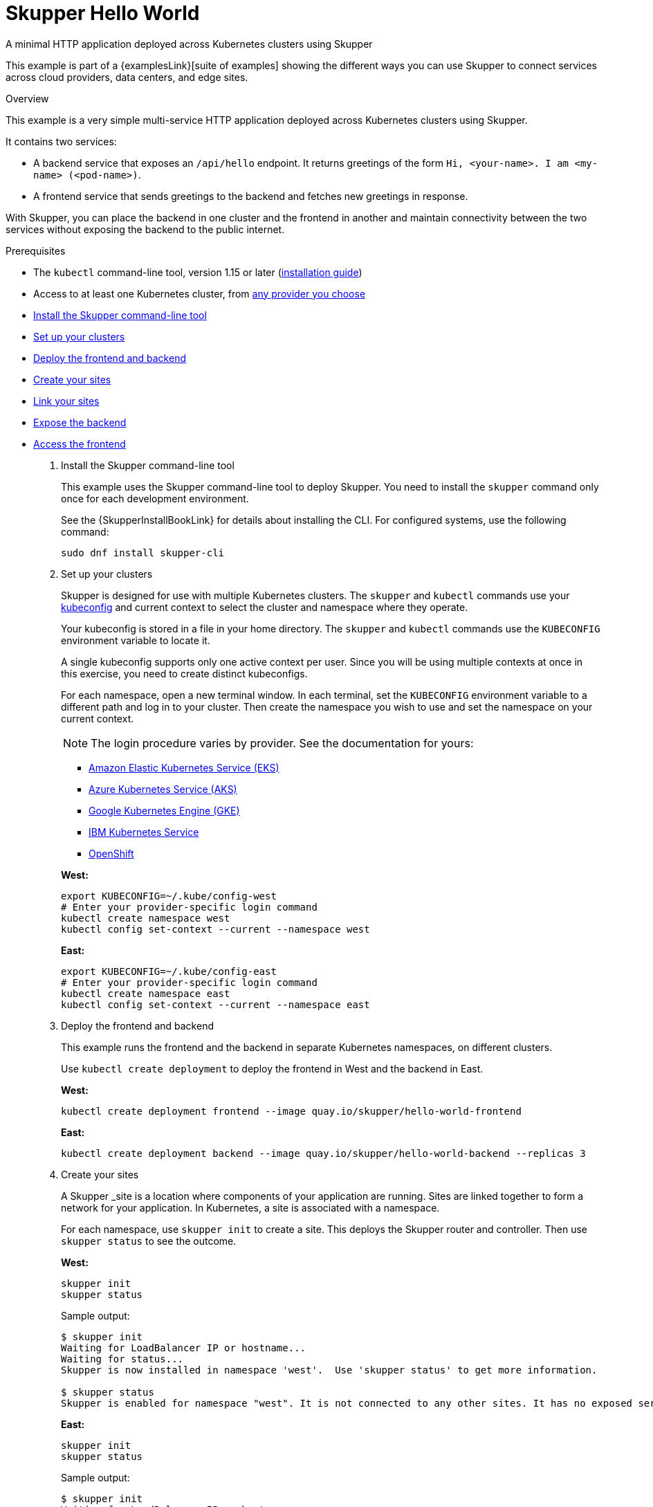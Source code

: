 // NOTE: This file is generated from skewer.yaml.  Do not edit it directly.
= Skupper Hello World




A minimal HTTP application deployed across Kubernetes clusters using Skupper

This example is part of a {examplesLink}[suite of examples] showing the different ways you can use Skupper to connect services across cloud providers, data centers, and edge sites.

.Overview

This example is a very simple multi-service HTTP application deployed across Kubernetes clusters using Skupper.

It contains two services:

* A backend service that exposes an `/api/hello` endpoint.
It returns greetings of the form `Hi, <your-name>.
I am <my-name> (<pod-name>)`.
* A frontend service that sends greetings to the backend and fetches new greetings in response.

With Skupper, you can place the backend in one cluster and the frontend in another and maintain connectivity between the two services without exposing the backend to the public internet.



Prerequisites

* The `kubectl` command-line tool, version 1.15 or later (https://kubernetes.io/docs/tasks/tools/install-kubectl/[installation guide])
* Access to at least one Kubernetes cluster, from https://skupper.io/start/kubernetes.html[any provider you choose]

--
.Procedure
--


* xref:skupper-example-hello-world_READMEmd_item1[Install the Skupper command-line tool]

* xref:skupper-example-hello-world_READMEmd_item2[Set up your clusters]

* xref:skupper-example-hello-world_READMEmd_item3[Deploy the frontend and backend]

* xref:skupper-example-hello-world_READMEmd_item4[Create your sites]

* xref:skupper-example-hello-world_READMEmd_item5[Link your sites]

* xref:skupper-example-hello-world_READMEmd_item6[Expose the backend]

* xref:skupper-example-hello-world_READMEmd_item7[Access the frontend]

. [[skupper-example-hello-world_READMEmd_item1]]Install the Skupper command-line tool
+
--

This example uses the Skupper command-line tool to deploy Skupper.
You need to install the `skupper` command only once for each development environment.

See the {SkupperInstallBookLink} for details about installing the CLI. For configured systems, use the following command:

[,shell]
----
sudo dnf install skupper-cli
----






--

. [[skupper-example-hello-world_READMEmd_item2]]Set up your clusters
+
--

Skupper is designed for use with multiple Kubernetes clusters.
The `skupper` and `kubectl` commands use your https://kubernetes.io/docs/concepts/configuration/organize-cluster-access-kubeconfig/[kubeconfig] and current context to select the cluster and namespace where they operate.

Your kubeconfig is stored in a file in your home directory.
The `skupper` and `kubectl` commands use the `KUBECONFIG` environment variable to locate it.

A single kubeconfig supports only one active context per user.
Since you will be using multiple contexts at once in this exercise, you need to create distinct kubeconfigs.

For each namespace, open a new terminal window.
In each terminal, set the `KUBECONFIG` environment variable to a different path and log in to your cluster.
Then create the namespace you wish to use and set the namespace on your current context.

NOTE: The login procedure varies by provider.
See the documentation for yours:


* https://skupper.io/start/eks.html#cluster-access[Amazon Elastic Kubernetes Service (EKS)]
* https://skupper.io/start/aks.html#cluster-access[Azure Kubernetes Service (AKS)]
* https://skupper.io/start/gke.html#cluster-access[Google Kubernetes Engine (GKE)]
* https://skupper.io/start/ibmks.html#cluster-access[IBM Kubernetes Service]
* https://skupper.io/start/openshift.html#cluster-access[OpenShift]

*West:*

[,shell]
----
export KUBECONFIG=~/.kube/config-west
# Enter your provider-specific login command
kubectl create namespace west
kubectl config set-context --current --namespace west
----

*East:*

[,shell]
----
export KUBECONFIG=~/.kube/config-east
# Enter your provider-specific login command
kubectl create namespace east
kubectl config set-context --current --namespace east
----

--

. [[skupper-example-hello-world_READMEmd_item3]]Deploy the frontend and backend
+
--

This example runs the frontend and the backend in separate Kubernetes namespaces, on different clusters.

Use `kubectl create deployment` to deploy the frontend in West and the backend in East.

*West:*

[,shell]
----
kubectl create deployment frontend --image quay.io/skupper/hello-world-frontend
----

*East:*

[,shell]
----
kubectl create deployment backend --image quay.io/skupper/hello-world-backend --replicas 3
----

--

. [[skupper-example-hello-world_READMEmd_item4]]Create your sites
+
--

A Skupper _site is a location where components of your application are running.
Sites are linked together to form a network for your application.
In Kubernetes, a site is associated with a namespace.

For each namespace, use `skupper init` to create a site.
This deploys the Skupper router and controller.
Then use `skupper status` to see the outcome.



*West:*

[,shell]
----
skupper init
skupper status
----

Sample output:

[,console]
----
$ skupper init
Waiting for LoadBalancer IP or hostname...
Waiting for status...
Skupper is now installed in namespace 'west'.  Use 'skupper status' to get more information.

$ skupper status
Skupper is enabled for namespace "west". It is not connected to any other sites. It has no exposed services.
----

*East:*

[,shell]
----
skupper init
skupper status
----

Sample output:

[,console]
----
$ skupper init
Waiting for LoadBalancer IP or hostname...
Waiting for status...
Skupper is now installed in namespace 'east'.  Use 'skupper status' to get more information.

$ skupper status
Skupper is enabled for namespace "east". It is not connected to any other sites. It has no exposed services.
----

As you move through the steps below, you can use `skupper status` at any time to check your progress.

--

. [[skupper-example-hello-world_READMEmd_item5]]Link your sites
+
--

A Skupper _link is a channel for communication between two sites.
Links serve as a transport for application connections and requests.

Creating a link requires use of two `skupper` commands in conjunction, `skupper token create` and `skupper link create`.

The `skupper token create` command generates a secret token that signifies permission to create a link.
The token also carries the link details.
Then, in a remote site, The `skupper link create` command uses the token to create a link to the site that generated it.

NOTE: The link token is truly a _secret.
Anyone who has the token can link to your site.
Make sure that only those you trust have access to it.

First, use `skupper token create` in West to generate the token.
Then, use `skupper link create` in East to link the sites.

*West:*

[,shell]
----
skupper token create ~/secret.token
----

Sample output:

[,console]
----
$ skupper token create ~/secret.token
Token written to ~/secret.token
----

*East:*

[,shell]
----
skupper link create ~/secret.token
----

Sample output:

[,console]
----
$ skupper link create ~/secret.token
Site configured to link to https://10.105.193.154:8081/ed9c37f6-d78a-11ec-a8c7-04421a4c5042 (name=link1)
Check the status of the link using 'skupper link status'.
----

If your terminal sessions are on different machines, you may need to use `scp` or a similar tool to transfer the token securely.
By default, tokens expire after a single use or 15 minutes after creation.

--

. [[skupper-example-hello-world_READMEmd_item6]]Expose the backend
+
--

We now have our sites linked to form a Skupper network, but no services are exposed on it.
Skupper uses the `skupper expose` command to select a service from one site for exposure in all the linked sites.

Use `skupper expose` to expose the backend service in East to the frontend in West.

*East:*

[,shell]
----
skupper expose deployment/backend --port 8080
----

Sample output:

[,console]
----
$ skupper expose deployment/backend --port 8080
deployment backend exposed as backend
----

--

. [[skupper-example-hello-world_READMEmd_item7]]Access the frontend
+
--

In order to use and test the application, we need external access to the frontend.

Use `kubectl port-forward` to make the frontend available at `localhost:8080`.

*West:*

[,shell]
----
kubectl port-forward deployment/frontend 8080:8080
----

You can now access the web interface by navigating to http://localhost:8080 in your browser.
